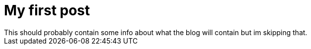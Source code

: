 = My first post
This should probably contain some info about what the blog will contain but im skipping that.